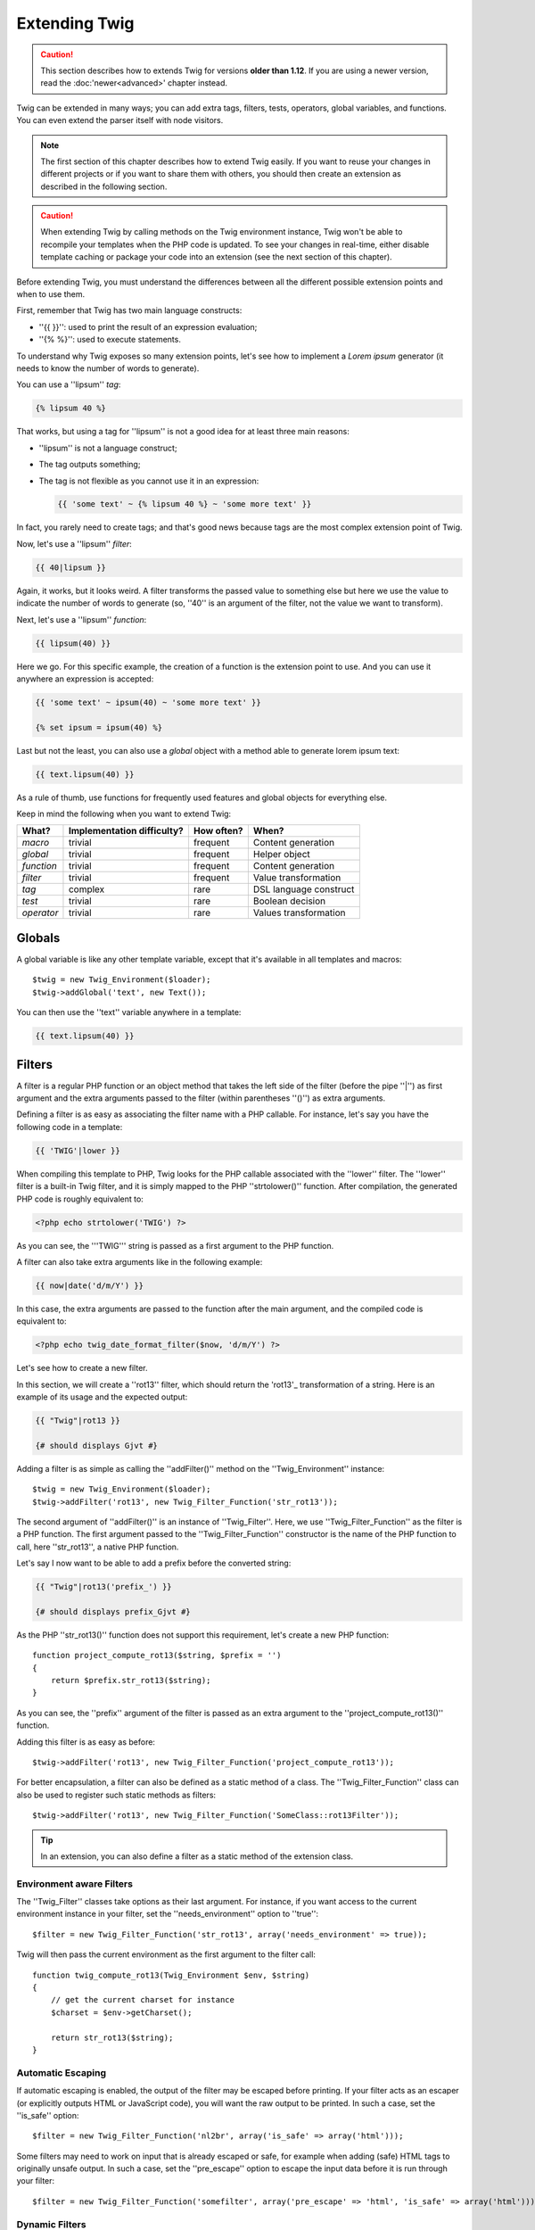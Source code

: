 Extending Twig
==============

.. caution::

    This section describes how to extends Twig for versions **older than
    1.12**. If you are using a newer version, read the :doc:'newer<advanced>'
    chapter instead.

Twig can be extended in many ways; you can add extra tags, filters, tests,
operators, global variables, and functions. You can even extend the parser
itself with node visitors.

.. note::

    The first section of this chapter describes how to extend Twig easily. If
    you want to reuse your changes in different projects or if you want to
    share them with others, you should then create an extension as described
    in the following section.

.. caution::

    When extending Twig by calling methods on the Twig environment instance,
    Twig won't be able to recompile your templates when the PHP code is
    updated. To see your changes in real-time, either disable template caching
    or package your code into an extension (see the next section of this
    chapter).

Before extending Twig, you must understand the differences between all the
different possible extension points and when to use them.

First, remember that Twig has two main language constructs:

* ''{{ }}'': used to print the result of an expression evaluation;

* ''{% %}'': used to execute statements.

To understand why Twig exposes so many extension points, let's see how to
implement a *Lorem ipsum* generator (it needs to know the number of words to
generate).

You can use a ''lipsum'' *tag*:

.. code-block:: jinja

    {% lipsum 40 %}

That works, but using a tag for ''lipsum'' is not a good idea for at least
three main reasons:

* ''lipsum'' is not a language construct;
* The tag outputs something;
* The tag is not flexible as you cannot use it in an expression:

  .. code-block:: jinja

      {{ 'some text' ~ {% lipsum 40 %} ~ 'some more text' }}

In fact, you rarely need to create tags; and that's good news because tags are
the most complex extension point of Twig.

Now, let's use a ''lipsum'' *filter*:

.. code-block:: jinja

    {{ 40|lipsum }}

Again, it works, but it looks weird. A filter transforms the passed value to
something else but here we use the value to indicate the number of words to
generate (so, ''40'' is an argument of the filter, not the value we want to
transform).

Next, let's use a ''lipsum'' *function*:

.. code-block:: jinja

    {{ lipsum(40) }}

Here we go. For this specific example, the creation of a function is the
extension point to use. And you can use it anywhere an expression is accepted:

.. code-block:: jinja

    {{ 'some text' ~ ipsum(40) ~ 'some more text' }}

    {% set ipsum = ipsum(40) %}

Last but not the least, you can also use a *global* object with a method able
to generate lorem ipsum text:

.. code-block:: jinja

    {{ text.lipsum(40) }}

As a rule of thumb, use functions for frequently used features and global
objects for everything else.

Keep in mind the following when you want to extend Twig:

========== ========================== ========== =========================
What?      Implementation difficulty? How often? When?
========== ========================== ========== =========================
*macro*    trivial                    frequent   Content generation
*global*   trivial                    frequent   Helper object
*function* trivial                    frequent   Content generation
*filter*   trivial                    frequent   Value transformation
*tag*      complex                    rare       DSL language construct
*test*     trivial                    rare       Boolean decision
*operator* trivial                    rare       Values transformation
========== ========================== ========== =========================

Globals
-------

A global variable is like any other template variable, except that it's
available in all templates and macros::

    $twig = new Twig_Environment($loader);
    $twig->addGlobal('text', new Text());

You can then use the ''text'' variable anywhere in a template:

.. code-block:: jinja

    {{ text.lipsum(40) }}

Filters
-------

A filter is a regular PHP function or an object method that takes the left
side of the filter (before the pipe ''|'') as first argument and the extra
arguments passed to the filter (within parentheses ''()'') as extra arguments.

Defining a filter is as easy as associating the filter name with a PHP
callable. For instance, let's say you have the following code in a template:

.. code-block:: jinja

    {{ 'TWIG'|lower }}

When compiling this template to PHP, Twig looks for the PHP callable
associated with the ''lower'' filter. The ''lower'' filter is a built-in Twig
filter, and it is simply mapped to the PHP ''strtolower()'' function. After
compilation, the generated PHP code is roughly equivalent to:

.. code-block:: html+php

    <?php echo strtolower('TWIG') ?>

As you can see, the '''TWIG''' string is passed as a first argument to the PHP
function.

A filter can also take extra arguments like in the following example:

.. code-block:: jinja

    {{ now|date('d/m/Y') }}

In this case, the extra arguments are passed to the function after the main
argument, and the compiled code is equivalent to:

.. code-block:: html+php

    <?php echo twig_date_format_filter($now, 'd/m/Y') ?>

Let's see how to create a new filter.

In this section, we will create a ''rot13'' filter, which should return the
'rot13'_ transformation of a string. Here is an example of its usage and the
expected output:

.. code-block:: jinja

    {{ "Twig"|rot13 }}

    {# should displays Gjvt #}

Adding a filter is as simple as calling the ''addFilter()'' method on the
''Twig_Environment'' instance::

    $twig = new Twig_Environment($loader);
    $twig->addFilter('rot13', new Twig_Filter_Function('str_rot13'));

The second argument of ''addFilter()'' is an instance of ''Twig_Filter''.
Here, we use ''Twig_Filter_Function'' as the filter is a PHP function. The
first argument passed to the ''Twig_Filter_Function'' constructor is the name
of the PHP function to call, here ''str_rot13'', a native PHP function.

Let's say I now want to be able to add a prefix before the converted string:

.. code-block:: jinja

    {{ "Twig"|rot13('prefix_') }}

    {# should displays prefix_Gjvt #}

As the PHP ''str_rot13()'' function does not support this requirement, let's
create a new PHP function::

    function project_compute_rot13($string, $prefix = '')
    {
        return $prefix.str_rot13($string);
    }

As you can see, the ''prefix'' argument of the filter is passed as an extra
argument to the ''project_compute_rot13()'' function.

Adding this filter is as easy as before::

    $twig->addFilter('rot13', new Twig_Filter_Function('project_compute_rot13'));

For better encapsulation, a filter can also be defined as a static method of a
class. The ''Twig_Filter_Function'' class can also be used to register such
static methods as filters::

    $twig->addFilter('rot13', new Twig_Filter_Function('SomeClass::rot13Filter'));

.. tip::

    In an extension, you can also define a filter as a static method of the
    extension class.

Environment aware Filters
~~~~~~~~~~~~~~~~~~~~~~~~~

The ''Twig_Filter'' classes take options as their last argument. For instance,
if you want access to the current environment instance in your filter, set the
''needs_environment'' option to ''true''::

    $filter = new Twig_Filter_Function('str_rot13', array('needs_environment' => true));

Twig will then pass the current environment as the first argument to the
filter call::

    function twig_compute_rot13(Twig_Environment $env, $string)
    {
        // get the current charset for instance
        $charset = $env->getCharset();

        return str_rot13($string);
    }

Automatic Escaping
~~~~~~~~~~~~~~~~~~

If automatic escaping is enabled, the output of the filter may be escaped
before printing. If your filter acts as an escaper (or explicitly outputs HTML
or JavaScript code), you will want the raw output to be printed. In such a
case, set the ''is_safe'' option::

    $filter = new Twig_Filter_Function('nl2br', array('is_safe' => array('html')));

Some filters may need to work on input that is already escaped or safe, for
example when adding (safe) HTML tags to originally unsafe output. In such a
case, set the ''pre_escape'' option to escape the input data before it is run
through your filter::

    $filter = new Twig_Filter_Function('somefilter', array('pre_escape' => 'html', 'is_safe' => array('html')));

Dynamic Filters
~~~~~~~~~~~~~~~

.. versionadded:: 1.5
    Dynamic filters support was added in Twig 1.5.

A filter name containing the special ''*'' character is a dynamic filter as
the ''*'' can be any string::

    $twig->addFilter('*_path_*', new Twig_Filter_Function('twig_path'));

    function twig_path($name, $arguments)
    {
        // ...
    }

The following filters will be matched by the above defined dynamic filter:

* ''product_path''
* ''category_path''

A dynamic filter can define more than one dynamic parts::

    $twig->addFilter('*_path_*', new Twig_Filter_Function('twig_path'));

    function twig_path($name, $suffix, $arguments)
    {
        // ...
    }

The filter will receive all dynamic part values before the normal filters
arguments. For instance, a call to '''foo'|a_path_b()'' will result in the
following PHP call: ''twig_path('a', 'b', 'foo')''.

Functions
---------

A function is a regular PHP function or an object method that can be called from
templates.

.. code-block:: jinja

    {{ constant("DATE_W3C") }}

When compiling this template to PHP, Twig looks for the PHP callable
associated with the ''constant'' function. The ''constant'' function is a built-in Twig
function, and it is simply mapped to the PHP ''constant()'' function. After
compilation, the generated PHP code is roughly equivalent to:

.. code-block:: html+php

    <?php echo constant('DATE_W3C') ?>

Adding a function is similar to adding a filter. This can be done by calling the
''addFunction()'' method on the ''Twig_Environment'' instance::

    $twig = new Twig_Environment($loader);
    $twig->addFunction('functionName', new Twig_Function_Function('someFunction'));

You can also expose extension methods as functions in your templates::

    // $this is an object that implements Twig_ExtensionInterface.
    $twig = new Twig_Environment($loader);
    $twig->addFunction('otherFunction', new Twig_Function_Method($this, 'someMethod'));

Functions also support ''needs_environment'' and ''is_safe'' parameters.

Dynamic Functions
~~~~~~~~~~~~~~~~~

.. versionadded:: 1.5
    Dynamic functions support was added in Twig 1.5.

A function name containing the special ''*'' character is a dynamic function
as the ''*'' can be any string::

    $twig->addFunction('*_path', new Twig_Function_Function('twig_path'));

    function twig_path($name, $arguments)
    {
        // ...
    }

The following functions will be matched by the above defined dynamic function:

* ''product_path''
* ''category_path''

A dynamic function can define more than one dynamic parts::

    $twig->addFilter('*_path_*', new Twig_Filter_Function('twig_path'));

    function twig_path($name, $suffix, $arguments)
    {
        // ...
    }

The function will receive all dynamic part values before the normal functions
arguments. For instance, a call to ''a_path_b('foo')'' will result in the
following PHP call: ''twig_path('a', 'b', 'foo')''.

Tags
----

One of the most exciting feature of a template engine like Twig is the
possibility to define new language constructs. This is also the most complex
feature as you need to understand how Twig's internals work.

Let's create a simple ''set'' tag that allows the definition of simple
variables from within a template. The tag can be used like follows:

.. code-block:: jinja

    {% set name = "value" %}

    {{ name }}

    {# should output value #}

.. note::

    The ''set'' tag is part of the Core extension and as such is always
    available. The built-in version is slightly more powerful and supports
    multiple assignments by default (cf. the template designers chapter for
    more information).

Three steps are needed to define a new tag:

* Defining a Token Parser class (responsible for parsing the template code);

* Defining a Node class (responsible for converting the parsed code to PHP);

* Registering the tag.

Registering a new tag
~~~~~~~~~~~~~~~~~~~~~

Adding a tag is as simple as calling the ''addTokenParser'' method on the
''Twig_Environment'' instance::

    $twig = new Twig_Environment($loader);
    $twig->addTokenParser(new Project_Set_TokenParser());

Defining a Token Parser
~~~~~~~~~~~~~~~~~~~~~~~

Now, let's see the actual code of this class::

    class Project_Set_TokenParser extends Twig_TokenParser
    {
        public function parse(Twig_Token $token)
        {
            $lineno = $token->getLine();
            $name = $this->parser->getStream()->expect(Twig_Token::NAME_TYPE)->getValue();
            $this->parser->getStream()->expect(Twig_Token::OPERATOR_TYPE, '=');
            $value = $this->parser->getExpressionParser()->parseExpression();

            $this->parser->getStream()->expect(Twig_Token::BLOCK_END_TYPE);

            return new Project_Set_Node($name, $value, $lineno, $this->getTag());
        }

        public function getTag()
        {
            return 'set';
        }
    }

The ''getTag()'' method must return the tag we want to parse, here ''set''.

The ''parse()'' method is invoked whenever the parser encounters a ''set''
tag. It should return a ''Twig_Node'' instance that represents the node (the
''Project_Set_Node'' calls creating is explained in the next section).

The parsing process is simplified thanks to a bunch of methods you can call
from the token stream (''$this->parser->getStream()''):

* ''getCurrent()'': Gets the current token in the stream.

* ''next()'': Moves to the next token in the stream, *but returns the old one*.

* ''test($type)'', ''test($value)'' or ''test($type, $value)'': Determines whether
  the current token is of a particular type or value (or both). The value may be an
  array of several possible values.

* ''expect($type[, $value[, $message]])'': If the current token isn't of the given
  type/value a syntax error is thrown. Otherwise, if the type and value are correct,
  the token is returned and the stream moves to the next token.

* ''look()'': Looks a the next token without consuming it.

Parsing expressions is done by calling the ''parseExpression()'' like we did for
the ''set'' tag.

.. tip::

    Reading the existing ''TokenParser'' classes is the best way to learn all
    the nitty-gritty details of the parsing process.

Defining a Node
~~~~~~~~~~~~~~~

The ''Project_Set_Node'' class itself is rather simple::

    class Project_Set_Node extends Twig_Node
    {
        public function __construct($name, Twig_Node_Expression $value, $lineno, $tag = null)
        {
            parent::__construct(array('value' => $value), array('name' => $name), $lineno, $tag);
        }

        public function compile(Twig_Compiler $compiler)
        {
            $compiler
                ->addDebugInfo($this)
                ->write('$context[\''.$this->getAttribute('name').'\'] = ')
                ->subcompile($this->getNode('value'))
                ->raw(";\n")
            ;
        }
    }

The compiler implements a fluid interface and provides methods that helps the
developer generate beautiful and readable PHP code:

* ''subcompile()'': Compiles a node.

* ''raw()'': Writes the given string as is.

* ''write()'': Writes the given string by adding indentation at the beginning
  of each line.

* ''string()'': Writes a quoted string.

* ''repr()'': Writes a PHP representation of a given value (see
  ''Twig_Node_For'' for a usage example).

* ''addDebugInfo()'': Adds the line of the original template file related to
  the current node as a comment.

* ''indent()'': Indents the generated code (see ''Twig_Node_Block'' for a
  usage example).

* ''outdent()'': Outdents the generated code (see ''Twig_Node_Block'' for a
  usage example).

.. _creating_extensions:

Creating an Extension
---------------------

The main motivation for writing an extension is to move often used code into a
reusable class like adding support for internationalization. An extension can
define tags, filters, tests, operators, global variables, functions, and node
visitors.

Creating an extension also makes for a better separation of code that is
executed at compilation time and code needed at runtime. As such, it makes
your code faster.

Most of the time, it is useful to create a single extension for your project,
to host all the specific tags and filters you want to add to Twig.

.. tip::

    When packaging your code into an extension, Twig is smart enough to
    recompile your templates whenever you make a change to it (when the
    ''auto_reload'' is enabled).

.. note::

    Before writing your own extensions, have a look at the Twig official
    extension repository: http://github.com/fabpot/Twig-extensions.

An extension is a class that implements the following interface::

    interface Twig_ExtensionInterface
    {
        /**
         * Initializes the runtime environment.
         *
         * This is where you can load some file that contains filter functions for instance.
         *
         * @param Twig_Environment $environment The current Twig_Environment instance
         */
        function initRuntime(Twig_Environment $environment);

        /**
         * Returns the token parser instances to add to the existing list.
         *
         * @return array An array of Twig_TokenParserInterface or Twig_TokenParserBrokerInterface instances
         */
        function getTokenParsers();

        /**
         * Returns the node visitor instances to add to the existing list.
         *
         * @return array An array of Twig_NodeVisitorInterface instances
         */
        function getNodeVisitors();

        /**
         * Returns a list of filters to add to the existing list.
         *
         * @return array An array of filters
         */
        function getFilters();

        /**
         * Returns a list of tests to add to the existing list.
         *
         * @return array An array of tests
         */
        function getTests();

        /**
         * Returns a list of functions to add to the existing list.
         *
         * @return array An array of functions
         */
        function getFunctions();

        /**
         * Returns a list of operators to add to the existing list.
         *
         * @return array An array of operators
         */
        function getOperators();

        /**
         * Returns a list of global variables to add to the existing list.
         *
         * @return array An array of global variables
         */
        function getGlobals();

        /**
         * Returns the name of the extension.
         *
         * @return string The extension name
         */
        function getName();
    }

To keep your extension class clean and lean, it can inherit from the built-in
''Twig_Extension'' class instead of implementing the whole interface. That
way, you just need to implement the ''getName()'' method as the
''Twig_Extension'' provides empty implementations for all other methods.

The ''getName()'' method must return a unique identifier for your extension.

Now, with this information in mind, let's create the most basic extension
possible::

    class Project_Twig_Extension extends Twig_Extension
    {
        public function getName()
        {
            return 'project';
        }
    }

.. note::

    Of course, this extension does nothing for now. We will customize it in
    the next sections.

Twig does not care where you save your extension on the filesystem, as all
extensions must be registered explicitly to be available in your templates.

You can register an extension by using the ''addExtension()'' method on your
main ''Environment'' object::

    $twig = new Twig_Environment($loader);
    $twig->addExtension(new Project_Twig_Extension());

Of course, you need to first load the extension file by either using
''require_once()'' or by using an autoloader (see 'spl_autoload_register()'_).

.. tip::

    The bundled extensions are great examples of how extensions work.

Globals
~~~~~~~

Global variables can be registered in an extension via the ''getGlobals()''
method::

    class Project_Twig_Extension extends Twig_Extension
    {
        public function getGlobals()
        {
            return array(
                'text' => new Text(),
            );
        }

        // ...
    }

Functions
~~~~~~~~~

Functions can be registered in an extension via the ''getFunctions()''
method::

    class Project_Twig_Extension extends Twig_Extension
    {
        public function getFunctions()
        {
            return array(
                'lipsum' => new Twig_Function_Function('generate_lipsum'),
            );
        }

        // ...
    }

Filters
~~~~~~~

To add a filter to an extension, you need to override the ''getFilters()''
method. This method must return an array of filters to add to the Twig
environment::

    class Project_Twig_Extension extends Twig_Extension
    {
        public function getFilters()
        {
            return array(
                'rot13' => new Twig_Filter_Function('str_rot13'),
            );
        }

        // ...
    }

As you can see in the above code, the ''getFilters()'' method returns an array
where keys are the name of the filters (''rot13'') and the values the
definition of the filter (''new Twig_Filter_Function('str_rot13')'').

As seen in the previous chapter, you can also define filters as static methods
on the extension class::

$twig->addFilter('rot13', new Twig_Filter_Function('Project_Twig_Extension::rot13Filter'));

You can also use ''Twig_Filter_Method'' instead of ''Twig_Filter_Function''
when defining a filter to use a method::

    class Project_Twig_Extension extends Twig_Extension
    {
        public function getFilters()
        {
            return array(
                'rot13' => new Twig_Filter_Method($this, 'rot13Filter'),
            );
        }

        public function rot13Filter($string)
        {
            return str_rot13($string);
        }

        // ...
    }

The first argument of the ''Twig_Filter_Method'' constructor is always
''$this'', the current extension object. The second one is the name of the
method to call.

Using methods for filters is a great way to package your filter without
polluting the global namespace. This also gives the developer more flexibility
at the cost of a small overhead.

Overriding default Filters
..........................

If some default core filters do not suit your needs, you can easily override
them by creating your own extension. Just use the same names as the one you
want to override::

    class MyCoreExtension extends Twig_Extension
    {
        public function getFilters()
        {
            return array(
                'date' => new Twig_Filter_Method($this, 'dateFilter'),
                // ...
            );
        }

        public function dateFilter($timestamp, $format = 'F j, Y H:i')
        {
            return '...'.twig_date_format_filter($timestamp, $format);
        }

        public function getName()
        {
            return 'project';
        }
    }

Here, we override the ''date'' filter with a custom one. Using this extension
is as simple as registering the ''MyCoreExtension'' extension by calling the
''addExtension()'' method on the environment instance::

    $twig = new Twig_Environment($loader);
    $twig->addExtension(new MyCoreExtension());

Tags
~~~~

Adding a tag in an extension can be done by overriding the
''getTokenParsers()'' method. This method must return an array of tags to add
to the Twig environment::

    class Project_Twig_Extension extends Twig_Extension
    {
        public function getTokenParsers()
        {
            return array(new Project_Set_TokenParser());
        }

        // ...
    }

In the above code, we have added a single new tag, defined by the
''Project_Set_TokenParser'' class. The ''Project_Set_TokenParser'' class is
responsible for parsing the tag and compiling it to PHP.

Operators
~~~~~~~~~

The ''getOperators()'' methods allows to add new operators. Here is how to add
''!'', ''||'', and ''&&'' operators::

    class Project_Twig_Extension extends Twig_Extension
    {
        public function getOperators()
        {
            return array(
                array(
                    '!' => array('precedence' => 50, 'class' => 'Twig_Node_Expression_Unary_Not'),
                ),
                array(
                    '||' => array('precedence' => 10, 'class' => 'Twig_Node_Expression_Binary_Or', 'associativity' => Twig_ExpressionParser::OPERATOR_LEFT),
                    '&&' => array('precedence' => 15, 'class' => 'Twig_Node_Expression_Binary_And', 'associativity' => Twig_ExpressionParser::OPERATOR_LEFT),
                ),
            );
        }

        // ...
    }

Tests
~~~~~

The ''getTests()'' methods allows to add new test functions::

    class Project_Twig_Extension extends Twig_Extension
    {
        public function getTests()
        {
            return array(
                'even' => new Twig_Test_Function('twig_test_even'),
            );
        }

        // ...
    }

Testing an Extension
--------------------

.. versionadded:: 1.10
    Support for functional tests was added in Twig 1.10.

Functional Tests
~~~~~~~~~~~~~~~~

You can create functional tests for extensions simply by creating the
following file structure in your test directory::

    Fixtures/
        filters/
            foo.test
            bar.test
        functions/
            foo.test
            bar.test
        tags/
            foo.test
            bar.test
    IntegrationTest.php

The ''IntegrationTest.php'' file should look like this::

    class Project_Tests_IntegrationTest extends Twig_Test_IntegrationTestCase
    {
        public function getExtensions()
        {
            return array(
                new Project_Twig_Extension1(),
                new Project_Twig_Extension2(),
            );
        }

        public function getFixturesDir()
        {
            return dirname(__FILE__).'/Fixtures/';
        }
    }

Fixtures examples can be found within the Twig repository
'tests/Twig/Fixtures'_ directory.

Node Tests
~~~~~~~~~~

Testing the node visitors can be complex, so extend your test cases from
''Twig_Test_NodeTestCase''. Examples can be found in the Twig repository
'tests/Twig/Node'_ directory.

.. _'spl_autoload_register()': http://www.php.net/spl_autoload_register
.. _'rot13':                   http://www.php.net/manual/en/function.str-rot13.php
.. _'tests/Twig/Fixtures':     https://github.com/fabpot/Twig/tree/master/test/Twig/Tests/Fixtures
.. _'tests/Twig/Node':         https://github.com/fabpot/Twig/tree/master/test/Twig/Tests/Node
